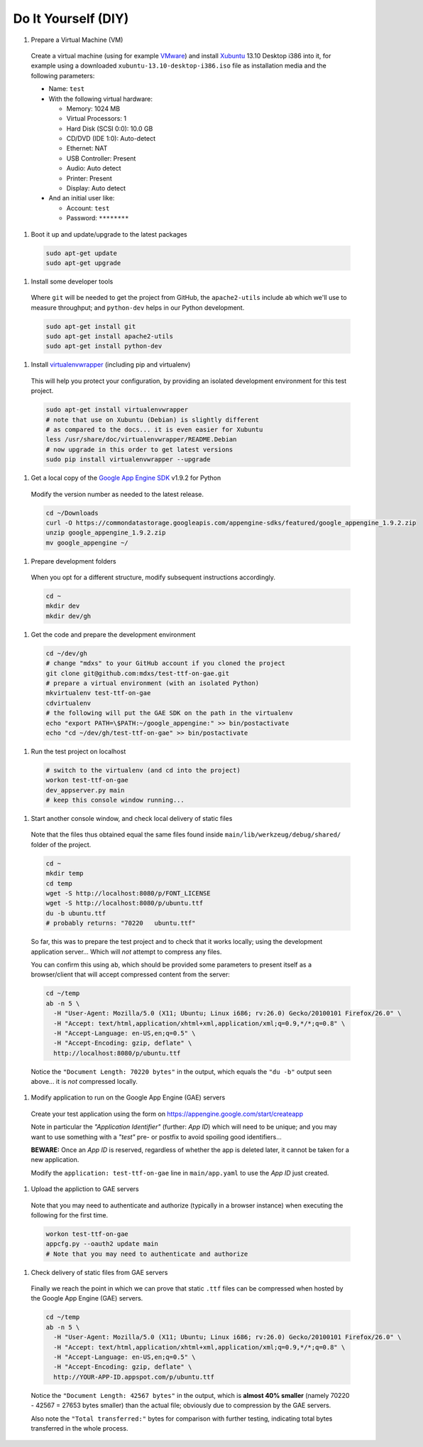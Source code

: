 Do It Yourself (DIY)
====================

#. Prepare a Virtual Machine (VM)

  Create a virtual machine (using for example VMware_) and
  install Xubuntu_ 13.10 Desktop i386 into it, for example
  using a downloaded ``xubuntu-13.10-desktop-i386.iso`` file
  as installation media and the following parameters:

  - Name: ``test``

  - With the following virtual hardware:

    - Memory: 1024 MB
    - Virtual Processors: 1
    - Hard Disk (SCSI 0:0): 10.0 GB
    - CD/DVD (IDE 1:0): Auto-detect
    - Ethernet: NAT
    - USB Controller: Present
    - Audio: Auto detect
    - Printer: Present
    - Display: Auto detect

  - And an initial user like:

    - Account: ``test``
    - Password: ``********``

#. Boot it up and update/upgrade to the latest packages

  .. code-block:: none

    sudo apt-get update
    sudo apt-get upgrade

#. Install some developer tools

  Where ``git`` will be needed to get the project from GitHub,
  the ``apache2-utils`` include ``ab`` which we'll use to measure
  throughput; and ``python-dev`` helps in our Python development.

  .. code-block:: none

    sudo apt-get install git
    sudo apt-get install apache2-utils
    sudo apt-get install python-dev

#. Install virtualenvwrapper_ (including pip and virtualenv)

  This will help you protect your configuration, by providing
  an isolated development environment for this test project.

  .. code-block:: none

    sudo apt-get install virtualenvwrapper
    # note that use on Xubuntu (Debian) is slightly different
    # as compared to the docs... it is even easier for Xubuntu
    less /usr/share/doc/virtualenvwrapper/README.Debian
    # now upgrade in this order to get latest versions
    sudo pip install virtualenvwrapper --upgrade

#. Get a local copy of the `Google App Engine SDK`_ v1.9.2 for Python

  Modify the version number as needed to the latest release.

  .. code-block:: none

    cd ~/Downloads
    curl -O https://commondatastorage.googleapis.com/appengine-sdks/featured/google_appengine_1.9.2.zip
    unzip google_appengine_1.9.2.zip
    mv google_appengine ~/

#. Prepare development folders

  When you opt for a different structure, modify subsequent
  instructions accordingly.

  .. code-block:: none

    cd ~
    mkdir dev
    mkdir dev/gh

#. Get the code and prepare the development environment

  .. code-block:: none

    cd ~/dev/gh
    # change "mdxs" to your GitHub account if you cloned the project
    git clone git@github.com:mdxs/test-ttf-on-gae.git
    # prepare a virtual environment (with an isolated Python)
    mkvirtualenv test-ttf-on-gae
    cdvirtualenv
    # the following will put the GAE SDK on the path in the virtualenv
    echo "export PATH=\$PATH:~/google_appengine:" >> bin/postactivate
    echo "cd ~/dev/gh/test-ttf-on-gae" >> bin/postactivate

#. Run the test project on localhost

  .. code-block:: none

    # switch to the virtualenv (and cd into the project)
    workon test-ttf-on-gae
    dev_appserver.py main
    # keep this console window running...

#. Start another console window, and check local delivery of static files

  Note that the files thus obtained equal the same files found
  inside ``main/lib/werkzeug/debug/shared/`` folder of the project.

  .. code-block:: none

    cd ~
    mkdir temp
    cd temp
    wget -S http://localhost:8080/p/FONT_LICENSE
    wget -S http://localhost:8080/p/ubuntu.ttf
    du -b ubuntu.ttf
    # probably returns: "70220   ubuntu.ttf"

  So far, this was to prepare the test project and to check that it
  works locally; using the development application server... Which
  will *not* attempt to compress any files.
  
  You can confirm this using ``ab``, which should be provided some
  parameters to present itself as a browser/client that will accept
  compressed content from the server:

  .. code-block:: none

    cd ~/temp
    ab -n 5 \
      -H "User-Agent: Mozilla/5.0 (X11; Ubuntu; Linux i686; rv:26.0) Gecko/20100101 Firefox/26.0" \
      -H "Accept: text/html,application/xhtml+xml,application/xml;q=0.9,*/*;q=0.8" \
      -H "Accept-Language: en-US,en;q=0.5" \
      -H "Accept-Encoding: gzip, deflate" \
      http://localhost:8080/p/ubuntu.ttf

  Notice the ``"Document Length: 70220 bytes"`` in the output, which
  equals the ``"du -b"`` output seen above... it is *not* compressed locally.
  
#. Modify application to run on the Google App Engine (GAE) servers

  Create your test application using the form
  on https://appengine.google.com/start/createapp
  
  Note in particular the *"Application Identifier"* (further: *App ID*)
  which will need to be unique; and you may want to use something with
  a *"test"* pre- or postfix to avoid spoiling good identifiers...
  
  **BEWARE:** Once an *App ID* is reserved, regardless of whether the app
  is deleted later, it cannot be taken for a new application.

  Modify the ``application: test-ttf-on-gae`` line in ``main/app.yaml``
  to use the *App ID* just created.

#. Upload the appliction to GAE servers

  Note that you may need to authenticate and authorize (typically in
  a browser instance) when executing the following for the first time.

  .. code-block:: none

    workon test-ttf-on-gae
    appcfg.py --oauth2 update main
    # Note that you may need to authenticate and authorize

#. Check delivery of static files from GAE servers

  Finally we reach the point in which we can prove that static ``.ttf`` files
  can be compressed when hosted by the Google App Engine (GAE) servers.
  
  .. code-block:: none

    cd ~/temp
    ab -n 5 \
      -H "User-Agent: Mozilla/5.0 (X11; Ubuntu; Linux i686; rv:26.0) Gecko/20100101 Firefox/26.0" \
      -H "Accept: text/html,application/xhtml+xml,application/xml;q=0.9,*/*;q=0.8" \
      -H "Accept-Language: en-US,en;q=0.5" \
      -H "Accept-Encoding: gzip, deflate" \
      http://YOUR-APP-ID.appspot.com/p/ubuntu.ttf

  Notice the ``"Document Length: 42567 bytes"`` in the output, which is
  **almost 40% smaller** (namely 70220 - 42567 = 27653 bytes smaller) than
  the actual file; obviously due to compression by the GAE servers.
  
  Also note the ``"Total transferred:"`` bytes for comparison with further
  testing, indicating total bytes transferred in the whole process.



.. _google app engine sdk: https://developers.google.com/appengine/downloads
.. _virtualenvwrapper: http://virtualenvwrapper.readthedocs.org/en/latest/
.. _vmware: https://www.vmware.com/products/
.. _xubuntu: http://xubuntu.org/getxubuntu/
